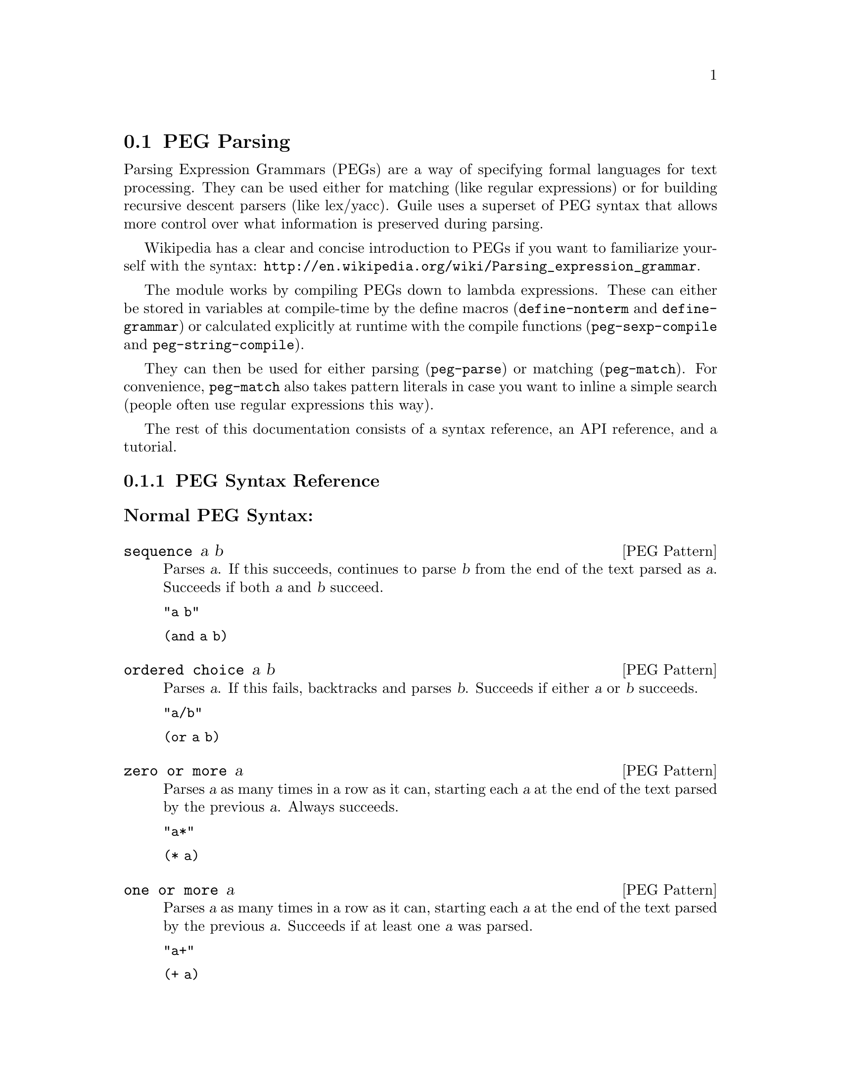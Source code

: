 @c -*-texinfo-*-
@c This is part of the GNU Guile Reference Manual.
@c Copyright (C) 2006, 2010, 2011
@c   Free Software Foundation, Inc.
@c See the file guile.texi for copying conditions.

@node PEG Parsing
@section PEG Parsing

Parsing Expression Grammars (PEGs) are a way of specifying formal
languages for text processing.  They can be used either for matching
(like regular expressions) or for building recursive descent parsers
(like lex/yacc).  Guile uses a superset of PEG syntax that allows more
control over what information is preserved during parsing.

Wikipedia has a clear and concise introduction to PEGs if you want to
familiarize yourself with the syntax:
@url{http://en.wikipedia.org/wiki/Parsing_expression_grammar}.

The module works by compiling PEGs down to lambda expressions.  These
can either be stored in variables at compile-time by the define macros
(@code{define-nonterm} and @code{define-grammar}) or calculated
explicitly at runtime with the compile functions
(@code{peg-sexp-compile} and @code{peg-string-compile}).

They can then be used for either parsing (@code{peg-parse}) or matching
(@code{peg-match}).  For convenience, @code{peg-match} also takes
pattern literals in case you want to inline a simple search (people
often use regular expressions this way).

The rest of this documentation consists of a syntax reference, an API
reference, and a tutorial.

@menu
* PEG Syntax Reference::
* PEG API Reference::
* PEG Tutorial::
* PEG Internals::
@end menu

@node PEG Syntax Reference
@subsection PEG Syntax Reference

@subsubheading Normal PEG Syntax:

@deftp {PEG Pattern} sequence a b
Parses @var{a}.  If this succeeds, continues to parse @var{b} from the
end of the text parsed as @var{a}.  Succeeds if both @var{a} and
@var{b} succeed.

@code{"a b"}

@code{(and a b)}
@end deftp

@deftp {PEG Pattern} {ordered choice} a b
Parses @var{a}.  If this fails, backtracks and parses @var{b}.
Succeeds if either @var{a} or @var{b} succeeds.

@code{"a/b"}

@code{(or a b)}
@end deftp

@deftp {PEG Pattern} {zero or more} a
Parses @var{a} as many times in a row as it can, starting each @var{a}
at the end of the text parsed by the previous @var{a}.  Always
succeeds.

@code{"a*"}

@code{(* a)}
@end deftp

@deftp {PEG Pattern} {one or more} a
Parses @var{a} as many times in a row as it can, starting each @var{a}
at the end of the text parsed by the previous @var{a}.  Succeeds if at
least one @var{a} was parsed.

@code{"a+"}

@code{(+ a)}
@end deftp

@deftp {PEG Pattern} optional a
Tries to parse @var{a}.  Succeeds if @var{a} succeeds.

@code{"a?"}

@code{(? a)}
@end deftp

@deftp {PEG Pattern} {followed by} a
Makes sure it is possible to parse @var{a}, but does not actually parse
it.  Succeeds if @var{a} would succeed.

@code{"&a"}

@code{(followed-by a)}
@end deftp

@deftp {PEG Pattern} {not followed by} a
Makes sure it is impossible to parse @var{a}, but does not actually
parse it.  Succeeds if @var{a} would fail.

@code{"!a"}

@code{(not-followed-by a)}
@end deftp

@deftp {PEG Pattern} {string literal} ``abc''
Parses the string @var{"abc"}.  Succeeds if that parsing succeeds.

@code{"'abc'"}

@code{"abc"}
@end deftp

@deftp {PEG Pattern} {any character}
Parses any single character.  Succeeds unless there is no more text to
be parsed.

@code{"."}

@code{peg-any}
@end deftp

@deftp {PEG Pattern} {character class} a b
Alternative syntax for ``Ordered Choice @var{a} @var{b}'' if @var{a} and
@var{b} are characters.

@code{"[ab]"}

@code{(or "a" "b")}
@end deftp

@deftp {PEG Pattern} {range of characters} a z
Parses any character falling between @var{a} and @var{z}.

@code{"[a-z]"}

@code{(range #\a #\z)}
@end deftp

Example:

@example
"(a !b / c &d*) 'e'+"
@end example

Would be:

@lisp
(and
 (or
  (and a (not-followed-by b))
  (and c (followed-by (* d))))
 (+ "e"))
@end lisp

@subsubheading Extended Syntax

There is some extra syntax for S-expressions.

@deftp {PEG Pattern} ignore a
Ignore the text matching @var{a}
@end deftp

@deftp {PEG Pattern} capture a
Capture the text matching @var{a}.
@end deftp

@deftp {PEG Pattern} peg a
Embed the PEG pattern @var{a} using string syntax.
@end deftp

Example:

@example
"!a / 'b'"
@end example

Is equivalent to

@lisp
(or (peg "!a") "b")
@end lisp

and

@lisp
(or (not-followed-by a) "b")
@end lisp

@node PEG API Reference
@subsection PEG API Reference

@subsubheading Define Macros

The most straightforward way to define a PEG is by using one of the
define macros (both of these macroexpand into @code{define}
expressions).  These macros bind parsing functions to variables.  These
parsing functions may be invoked by @code{peg-parse} or
@code{peg-match}, which return a PEG match record.  Raw data can be
retrieved from this record with the PEG match deconstructor functions.
More complicated (and perhaps enlightening) examples can be found in the
tutorial.

@deffn {Scheme Macro} define-grammar peg-string
Defines all the nonterminals in the PEG @var{peg-string}.  More
precisely, @code{define-grammar} takes a superset of PEGs.  A normal PEG
has a @code{<-} between the nonterminal and the pattern.
@code{define-grammar} uses this symbol to determine what information it
should propagate up the parse tree.  The normal @code{<-} propagates the
matched text up the parse tree, @code{<--} propagates the matched text
up the parse tree tagged with the name of the nonterminal, and @code{<}
discards that matched text and propagates nothing up the parse tree.
Also, nonterminals may consist of any alphanumeric character or a ``-''
character (in normal PEGs nonterminals can only be alphabetic).

For example, if we:
@lisp
(define-grammar 
  "as <- 'a'+
bs <- 'b'+
as-or-bs <- as/bs")
(define-grammar 
  "as-tag <-- 'a'+
bs-tag <-- 'b'+
as-or-bs-tag <-- as-tag/bs-tag")
@end lisp
Then:
@lisp
(peg-parse as-or-bs "aabbcc") @result{}
#<peg start: 0 end: 2 string: aabbcc tree: aa>
(peg-parse as-or-bs-tag "aabbcc") @result{}
#<peg start: 0 end: 2 string: aabbcc tree: (as-or-bs-tag (as-tag aa))>
@end lisp

Note that in doing this, we have bound 6 variables at the toplevel
(@var{as}, @var{bs}, @var{as-or-bs}, @var{as-tag}, @var{bs-tag}, and
@var{as-or-bs-tag}).
@end deffn

@deffn {Scheme Macro} define-nonterm name capture-type peg-sexp
Defines a single nonterminal @var{name}.  @var{capture-type} determines
how much information is passed up the parse tree.  @var{peg-sexp} is a
PEG in S-expression form.

Possible values for capture-type:

@table @code
@item all
passes the matched text up the parse tree tagged with the name of the
nonterminal.
@item body
passes the matched text up the parse tree.
@item none
passes nothing up the parse tree.
@end table

For Example, if we:
@lisp
(define-nonterm as body (+ "a"))
(define-nonterm bs body (+ "b"))
(define-nonterm as-or-bs body (or as bs))
(define-nonterm as-tag all (+ "a"))
(define-nonterm bs-tag all (+ "b"))
(define-nonterm as-or-bs-tag all (or as-tag bs-tag))
@end lisp
Then:
@lisp
(peg-parse as-or-bs "aabbcc") @result{} 
#<peg start: 0 end: 2 string: aabbcc tree: aa>
(peg-parse as-or-bs-tag "aabbcc") @result{} 
#<peg start: 0 end: 2 string: aabbcc tree: (as-or-bs-tag (as-tag aa))>
@end lisp

Note that in doing this, we have bound 6 variables at the toplevel
(@var{as}, @var{bs}, @var{as-or-bs}, @var{as-tag}, @var{bs-tag}, and
@var{as-or-bs-tag}).
@end deffn

@subsubheading Compile Functions
It is sometimes useful to be able to compile anonymous PEG patterns at
runtime.  These functions let you do that using either syntax.

@deffn {Scheme Procedure} peg-string-compile peg-string capture-type
Compiles the PEG pattern in @var{peg-string} propagating according to
@var{capture-type} (capture-type can be any of the values from
@code{define-nonterm}).
@end deffn


@deffn {Scheme Procedure} peg-sexp-compile peg-sexp capture-type
Compiles the PEG pattern in @var{peg-sexp} propagating according to
@var{capture-type} (capture-type can be any of the values from
@code{define-nonterm}).
@end deffn

The functions return syntax objects, which can be useful if you want to
use them in macros. If all you want is to define a new nonterminal, you
can do the following:

@lisp
(define exp '(+ "a"))
(define as (compile (peg-sexp-compile exp 'body)))
@end lisp

You can use this nonterminal with all of the regular PEG functions:

@lisp
(peg-parse as "aaaaa") @result{}
#<peg start: 0 end: 5 string: bbbbb tree: bbbbb>
@end lisp

@subsubheading Parsing & Matching Functions

For our purposes, ``parsing'' means parsing a string into a tree
starting from the first character, while ``matching'' means searching
through the string for a substring.  In practice, the only difference
between the two functions is that @code{peg-parse} gives up if it can't
find a valid substring starting at index 0 and @code{peg-match} keeps
looking.  They are both equally capable of ``parsing'' and ``matching''
given those constraints.

@deffn {Scheme Procedure} peg-parse nonterm string 
Parses @var{string} using the PEG stored in @var{nonterm}.  If no match
was found, @code{peg-parse} returns false.  If a match was found, a PEG
match record is returned.

The @code{capture-type} argument to @code{define-nonterm} allows you to
choose what information to hold on to while parsing.  The options are:

@table @code
@item all
tag the matched text with the nonterminal
@item body
just the matched text
@item none
nothing
@end table

@lisp
(define-nonterm as all (+ "a"))
(peg-parse as "aabbcc") @result{} 
#<peg start: 0 end: 2 string: aabbcc tree: (as aa)>

(define-nonterm as body (+ "a"))
(peg-parse as "aabbcc") @result{} 
#<peg start: 0 end: 2 string: aabbcc tree: aa>

(define-nonterm as none (+ "a"))
(peg-parse as "aabbcc") @result{} 
#<peg start: 0 end: 2 string: aabbcc tree: ()>

(define-nonterm bs body (+ "b"))
(peg-parse bs "aabbcc") @result{} 
#f
@end lisp
@end deffn

@deffn {Scheme Macro} peg-match nonterm-or-peg string
Searches through @var{string} looking for a matching subexpression.
@var{nonterm-or-peg} can either be a nonterminal or a literal PEG
pattern.  When a literal PEG pattern is provided, @code{peg-match} works
very similarly to the regular expression searches many hackers are used
to.  If no match was found, @code{peg-match} returns false.  If a match
was found, a PEG match record is returned.

@lisp
(define-nonterm as body (+ "a"))
(peg-match as "aabbcc") @result{} 
#<peg start: 0 end: 2 string: aabbcc tree: aa>
(peg-match (+ "a") "aabbcc") @result{} 
#<peg start: 0 end: 2 string: aabbcc tree: aa>
(peg-match "'a'+" "aabbcc") @result{} 
#<peg start: 0 end: 2 string: aabbcc tree: aa>

(define-nonterm as all (+ "a"))
(peg-match as "aabbcc") @result{} 
#<peg start: 0 end: 2 string: aabbcc tree: (as aa)>

(define-nonterm bs body (+ "b"))
(peg-match bs "aabbcc") @result{} 
#<peg start: 2 end: 4 string: aabbcc tree: bb>
(peg-match (+ "b") "aabbcc") @result{} 
#<peg start: 2 end: 4 string: aabbcc tree: bb>
(peg-match "'b'+" "aabbcc") @result{} 
#<peg start: 2 end: 4 string: aabbcc tree: bb>

(define-nonterm zs body (+ "z"))
(peg-match zs "aabbcc") @result{} 
#f
(peg-match (+ "z") "aabbcc") @result{} 
#f
(peg-match "'z'+" "aabbcc") @result{} 
#f
@end lisp
@end deffn

@subsubheading PEG Match Records
The @code{peg-parse} and @code{peg-match} functions both return PEG
match records.  Actual information can be extracted from these with the
following functions.

@deffn {Scheme Procedure} peg:string peg-match
Returns the original string that was parsed in the creation of
@code{peg-match}.
@end deffn

@deffn {Scheme Procedure} peg:start peg-match
Returns the index of the first parsed character in the original string
(from @code{peg:string}).  If this is the same as @code{peg:end},
nothing was parsed.
@end deffn

@deffn {Scheme Procedure} peg:end peg-match
Returns one more than the index of the last parsed character in the
original string (from @code{peg:string}).  If this is the same as
@code{peg:start}, nothing was parsed.
@end deffn

@deffn {Scheme Procedure} peg:substring peg-match
Returns the substring parsed by @code{peg-match}.  This is equivalent to
@code{(substring (peg:string peg-match) (peg:start peg-match) (peg:end
peg-match))}.
@end deffn

@deffn {Scheme Procedure} peg:tree peg-match
Returns the tree parsed by @code{peg-match}.
@end deffn

@deffn {Scheme Procedure} peg-record? peg-match
Returns true if @code{peg-match} is a PEG match record, or false
otherwise.
@end deffn

Example:
@lisp
(define-nonterm bs all (peg "'b'+"))

(peg-match bs "aabbcc") @result{}
#<peg start: 2 end: 4 string: aabbcc tree: (bs bb)>

(let ((pm (peg-match bs "aabbcc")))
   `((string ,(peg:string pm))
     (start ,(peg:start pm))
     (end ,(peg:end pm))
     (substring ,(peg:substring pm))
     (tree ,(peg:tree pm))
     (record? ,(peg-record? pm)))) @result{}
((string "aabbcc")
 (start 2)
 (end 4)
 (substring "bb")
 (tree (bs "bb"))
 (record? #t))
@end lisp

@subsubheading Miscellaneous

@deffn {Scheme Procedure} context-flatten tst lst
Takes a predicate @var{tst} and a list @var{lst}.  Flattens @var{lst}
until all elements are either atoms or satisfy @var{tst}.  If @var{lst}
itself satisfies @var{tst}, @code{(list lst)} is returned (this is a
flat list whose only element satisfies @var{tst}).

@lisp
(context-flatten (lambda (x) (and (number? (car x)) (= (car x) 1))) '(2 2 (1 1 (2 2)) (2 2 (1 1)))) @result{} 
(2 2 (1 1 (2 2)) 2 2 (1 1))
(context-flatten (lambda (x) (and (number? (car x)) (= (car x) 1))) '(1 1 (1 1 (2 2)) (2 2 (1 1)))) @result{} 
((1 1 (1 1 (2 2)) (2 2 (1 1))))
@end lisp

If you're wondering why this is here, take a look at the tutorial.
@end deffn

@deffn {Scheme Procedure} keyword-flatten terms lst
A less general form of @code{context-flatten}.  Takes a list of terminal
atoms @code{terms} and flattens @var{lst} until all elements are either
atoms, or lists which have an atom from @code{terms} as their first
element.
@lisp
(keyword-flatten '(a b) '(c a b (a c) (b c) (c (b a) (c a)))) @result{}
(c a b (a c) (b c) c (b a) c a)
@end lisp

If you're wondering why this is here, take a look at the tutorial.
@end deffn

@node PEG Tutorial
@subsection PEG Tutorial

@subsubheading Parsing /etc/passwd
This example will show how to parse /etc/passwd using PEGs.

First we define an example /etc/passwd file:

@lisp
(define *etc-passwd*
  "root:x:0:0:root:/root:/bin/bash
daemon:x:1:1:daemon:/usr/sbin:/bin/sh
bin:x:2:2:bin:/bin:/bin/sh
sys:x:3:3:sys:/dev:/bin/sh
nobody:x:65534:65534:nobody:/nonexistent:/bin/sh
messagebus:x:103:107::/var/run/dbus:/bin/false
")
@end lisp

As a first pass at this, we might want to have all the entries in
/etc/passwd in a list.

Doing this with string-based PEG syntax would look like this:
@lisp
(define-grammar
  "passwd <- entry* !.
entry <-- (! NL .)* NL*
NL < '\n'")
@end lisp

A @code{passwd} file is 0 or more entries (@code{entry*}) until the end
of the file (@code{!.} (@code{.} is any character, so @code{!.} means
``not anything'')).  We want to capture the data in the nonterminal
@code{passwd}, but not tag it with the name, so we use @code{<-}.

An entry is a series of 0 or more characters that aren't newlines
(@code{(! NL .)*}) followed by 0 or more newlines (@code{NL*}).  We want
to tag all the entries with @code{entry}, so we use @code{<--}.

A newline is just a literal newline (@code{'\n'}).  We don't want a
bunch of newlines cluttering up the output, so we use @code{<} to throw
away the captured data.

Here is the same PEG defined using S-expressions:
@lisp
(define-nonterm passwd body (and (* entry) (not-followed-by peg-any)))
(define-nonterm entry all (and (* (and (not-followed-by NL) peg-any))
			       (* NL)))
(define-nonterm NL none "\n")
@end lisp

Obviously this is much more verbose.  On the other hand, it's more
explicit, and thus easier to build automatically.  However, there are
some tricks that make S-expressions easier to use in some cases.  One is
the @code{ignore} keyword; the string syntax has no way to say ``throw
away this text'' except breaking it out into a separate nonterminal.
For instance, to throw away the newlines we had to define @code{NL}.  In
the S-expression syntax, we could have simply written @code{(ignore
"\n")}.  Also, for the cases where string syntax is really much cleaner,
the @code{peg} keyword can be used to embed string syntax in
S-expression syntax.  For instance, we could have written:

@lisp
(define-nonterm passwd body (peg "entry* !."))
@end lisp

However we define it, parsing @code{*etc-passwd*} with the @code{passwd}
nonterminal yields the same results:

@lisp
(peg:tree (peg-parse passwd *etc-passwd*)) @result{}
((entry "root:x:0:0:root:/root:/bin/bash")
 (entry "daemon:x:1:1:daemon:/usr/sbin:/bin/sh")
 (entry "bin:x:2:2:bin:/bin:/bin/sh")
 (entry "sys:x:3:3:sys:/dev:/bin/sh")
 (entry "nobody:x:65534:65534:nobody:/nonexistent:/bin/sh")
 (entry "messagebus:x:103:107::/var/run/dbus:/bin/false"))
@end lisp

However, here is something to be wary of:

@lisp
(peg:tree (peg-parse passwd "one entry")) @result{}
(entry "one entry")
@end lisp

By default, the parse trees generated by PEGs are compressed as much as
possible without losing information.  It may not look like this is what
you want at first, but uncompressed parse trees are an enormous headache
(there's no easy way to predict how deep particular lists will nest,
there are empty lists littered everywhere, etc. etc.).  One side-effect
of this, however, is that sometimes the compressor is too aggressive.
No information is discarded when @code{((entry "one entry"))} is
compressed to @code{(entry "one entry")}, but in this particular case it
probably isn't what we want.

There are two functions for easily dealing with this:
@code{keyword-flatten} and @code{context-flatten}.  The
@code{keyword-flatten} function takes a list of keywords and a list to
flatten, then tries to coerce the list such that the first element of
all sublists is one of the keywords.  The @code{context-flatten}
function is similar, but instead of a list of keywords it takes a
predicate that should indicate whether a given sublist is good enough
(refer to the API reference for more details).

What we want here is @code{keyword-flatten}.
@lisp
(keyword-flatten '(entry) (peg:tree (peg-parse passwd *etc-passwd*))) @result{}
((entry "root:x:0:0:root:/root:/bin/bash")
 (entry "daemon:x:1:1:daemon:/usr/sbin:/bin/sh")
 (entry "bin:x:2:2:bin:/bin:/bin/sh")
 (entry "sys:x:3:3:sys:/dev:/bin/sh")
 (entry "nobody:x:65534:65534:nobody:/nonexistent:/bin/sh")
 (entry "messagebus:x:103:107::/var/run/dbus:/bin/false"))
(keyword-flatten '(entry) (peg:tree (peg-parse passwd "one entry"))) @result{}
((entry "one entry"))
@end lisp

Of course, this is a somewhat contrived example.  In practice we would
probably just tag the @code{passwd} nonterminal to remove the ambiguity
(using either the @code{all} keyword for S-expressions or the @code{<--}
symbol for strings)..

@lisp
(define-nonterm tag-passwd all (peg "entry* !."))
(peg:tree (peg-parse tag-passwd *etc-passwd*)) @result{}
(tag-passwd
  (entry "root:x:0:0:root:/root:/bin/bash")
  (entry "daemon:x:1:1:daemon:/usr/sbin:/bin/sh")
  (entry "bin:x:2:2:bin:/bin:/bin/sh")
  (entry "sys:x:3:3:sys:/dev:/bin/sh")
  (entry "nobody:x:65534:65534:nobody:/nonexistent:/bin/sh")
  (entry "messagebus:x:103:107::/var/run/dbus:/bin/false"))
(peg:tree (peg-parse tag-passwd "one entry"))
(tag-passwd 
  (entry "one entry"))
@end lisp

If you're ever uncertain about the potential results of parsing
something, remember the two absolute rules:
@enumerate
@item
No parsing information will ever be discarded.
@item
There will never be any lists with fewer than 2 elements.
@end enumerate

For the purposes of (1), "parsing information" means things tagged with
the @code{any} keyword or the @code{<--} symbol.  Plain strings will be
concatenated.

Let's extend this example a bit more and actually pull some useful
information out of the passwd file:

@lisp
(define-grammar
  "passwd <-- entry* !.
entry <-- login C pass C uid C gid C nameORcomment C homedir C shell NL*
login <-- text
pass <-- text
uid <-- [0-9]*
gid <-- [0-9]*
nameORcomment <-- text
homedir <-- path
shell <-- path
path <-- (SLASH pathELEMENT)*
pathELEMENT <-- (!NL !C  !'/' .)*
text <- (!NL !C  .)*
C < ':'
NL < '\n'
SLASH < '/'")
@end lisp

This produces rather pretty parse trees:
@lisp
(passwd
  (entry (login "root")
         (pass "x")
         (uid "0")
         (gid "0")
         (nameORcomment "root")
         (homedir (path (pathELEMENT "root")))
         (shell (path (pathELEMENT "bin") (pathELEMENT "bash"))))
  (entry (login "daemon")
         (pass "x")
         (uid "1")
         (gid "1")
         (nameORcomment "daemon")
         (homedir
           (path (pathELEMENT "usr") (pathELEMENT "sbin")))
         (shell (path (pathELEMENT "bin") (pathELEMENT "sh"))))
  (entry (login "bin")
         (pass "x")
         (uid "2")
         (gid "2")
         (nameORcomment "bin")
         (homedir (path (pathELEMENT "bin")))
         (shell (path (pathELEMENT "bin") (pathELEMENT "sh"))))
  (entry (login "sys")
         (pass "x")
         (uid "3")
         (gid "3")
         (nameORcomment "sys")
         (homedir (path (pathELEMENT "dev")))
         (shell (path (pathELEMENT "bin") (pathELEMENT "sh"))))
  (entry (login "nobody")
         (pass "x")
         (uid "65534")
         (gid "65534")
         (nameORcomment "nobody")
         (homedir (path (pathELEMENT "nonexistent")))
         (shell (path (pathELEMENT "bin") (pathELEMENT "sh"))))
  (entry (login "messagebus")
         (pass "x")
         (uid "103")
         (gid "107")
         nameORcomment
         (homedir
           (path (pathELEMENT "var")
                 (pathELEMENT "run")
                 (pathELEMENT "dbus")))
         (shell (path (pathELEMENT "bin") (pathELEMENT "false")))))
@end lisp

Notice that when there's no entry in a field (e.g. @code{nameORcomment}
for messagebus) the symbol is inserted.  This is the ``don't throw away
any information'' rule---we succesfully matched a @code{nameORcomment}
of 0 characters (since we used @code{*} when defining it).  This is
usually what you want, because it allows you to e.g. use @code{list-ref}
to pull out elements (since they all have known offsets).

If you'd prefer not to have symbols for empty matches, you can replace
the @code{*} with a @code{+} and add a @code{?} after the
@code{nameORcomment} in @code{entry}.  Then it will try to parse 1 or
more characters, fail (inserting nothing into the parse tree), but
continue because it didn't have to match the nameORcomment to continue.


@subsubheading Embedding Arithmetic Expressions

We can parse simple mathematical expressions with the following PEG:

@lisp
(define-grammar
  "expr <- sum
sum <-- (product ('+' / '-') sum) / product
product <-- (value ('*' / '/') product) / value
value <-- number / '(' expr ')'
number <-- [0-9]+")
@end lisp

Then:
@lisp
(peg:tree (peg-parse expr "1+1/2*3+(1+1)/2")) @result{}
(sum (product (value (number "1")))
     "+"
     (sum (product
            (value (number "1"))
            "/"
            (product
              (value (number "2"))
              "*"
              (product (value (number "3")))))
          "+"
          (sum (product
                 (value "("
                        (sum (product (value (number "1")))
                             "+"
                             (sum (product (value (number "1")))))
                        ")")
                 "/"
                 (product (value (number "2")))))))
@end lisp

There is very little wasted effort in this PEG.  The @code{number}
nonterminal has to be tagged because otherwise the numbers might run
together with the arithmetic expressions during the string concatenation
stage of parse-tree compression (the parser will see ``1'' followed by
``/'' and decide to call it ``1/'').  When in doubt, tag.

It is very easy to turn these parse trees into lisp expressions:

@lisp
(define (parse-sum sum left . rest)
  (if (null? rest)
      (apply parse-product left)
      (list (string->symbol (car rest))
	    (apply parse-product left)
	    (apply parse-sum (cadr rest)))))

(define (parse-product product left . rest)
  (if (null? rest)
      (apply parse-value left)
      (list (string->symbol (car rest))
	    (apply parse-value left)
	    (apply parse-product (cadr rest)))))

(define (parse-value value first . rest)
  (if (null? rest)
      (string->number (cadr first))
      (apply parse-sum (car rest))))

(define parse-expr parse-sum)
@end lisp

(Notice all these functions look very similar; for a more complicated
PEG, it would be worth abstracting.)

Then:
@lisp
(apply parse-expr (peg:tree (peg-parse expr "1+1/2*3+(1+1)/2"))) @result{}
(+ 1 (+ (/ 1 (* 2 3)) (/ (+ 1 1) 2)))
@end lisp

But wait!  The associativity is wrong!  Where it says @code{(/ 1 (* 2
3))}, it should say @code{(* (/ 1 2) 3)}.

It's tempting to try replacing e.g. @code{"sum <-- (product ('+' / '-')
sum) / product"} with @code{"sum <-- (sum ('+' / '-') product) /
product"}, but this is a Bad Idea.  PEGs don't support left recursion.
To see why, imagine what the parser will do here.  When it tries to
parse @code{sum}, it first has to try and parse @code{sum}.  But to do
that, it first has to try and parse @code{sum}.  This will continue
until the stack gets blown off.

So how does one parse left-associative binary operators with PEGs?
Honestly, this is one of their major shortcomings.  There's no
general-purpose way of doing this, but here the repetition operators are
a good choice:

@lisp
(use-modules (srfi srfi-1))

(define-grammar
  "expr <- sum
sum <-- (product ('+' / '-'))* product
product <-- (value ('*' / '/'))* value
value <-- number / '(' expr ')'
number <-- [0-9]+")

;; take a deep breath...
(define (make-left-parser next-func)
  (lambda (sum first . rest) ;; general form, comments below assume
    ;; that we're dealing with a sum expression
    (if (null? rest) ;; form (sum (product ...))
      (apply next-func first)
      (if (string? (cadr first));; form (sum ((product ...) "+") (product ...))
	  (list (string->symbol (cadr first))
		(apply next-func (car first))
		(apply next-func (car rest)))
          ;; form (sum (((product ...) "+") ((product ...) "+")) (product ...))
	  (car 
	   (reduce ;; walk through the list and build a left-associative tree
	    (lambda (l r)
	      (list (list (cadr r) (car r) (apply next-func (car l)))
		    (string->symbol (cadr l))))
	    'ignore
	    (append ;; make a list of all the products
             ;; the first one should be pre-parsed
	     (list (list (apply next-func (caar first))
			 (string->symbol (cadar first))))
	     (cdr first)
             ;; the last one has to be added in
	     (list (append rest '("done"))))))))))

(define (parse-value value first . rest)
  (if (null? rest)
      (string->number (cadr first))
      (apply parse-sum (car rest))))
(define parse-product (make-left-parser parse-value))
(define parse-sum (make-left-parser parse-product))
(define parse-expr parse-sum)
@end lisp

Then:
@lisp
(apply parse-expr (peg:tree (peg-parse expr "1+1/2*3+(1+1)/2"))) @result{}
(+ (+ 1 (* (/ 1 2) 3)) (/ (+ 1 1) 2))
@end lisp

As you can see, this is much uglier (it could be made prettier by using
@code{context-flatten}, but the way it's written above makes it clear
how we deal with the three ways the zero-or-more @code{*} expression can
parse).  Fortunately, most of the time we can get away with only using
right-associativity.

@subsubheading Simplified Functions

For a more tantalizing example, consider the following grammar that
parses (highly) simplified C functions:

@lisp
(define-grammar
  "cfunc <-- cSP ctype cSP cname cSP cargs cLB cSP cbody cRB
ctype <-- cidentifier
cname <-- cidentifier
cargs <-- cLP (! (cSP cRP) carg cSP (cCOMMA / cRP) cSP)* cSP
carg <-- cSP ctype cSP cname
cbody <-- cstatement *
cidentifier <- [a-zA-z][a-zA-Z0-9_]*
cstatement <-- (!';'.)*cSC cSP
cSC < ';'
cCOMMA < ','
cLP < '('
cRP < ')'
cLB < '@{'
cRB < '@}'
cSP < [ \t\n]*")
@end lisp

Then:
@lisp
(peg-parse cfunc "int square(int a) @{ return a*a;@}") @result{}
(32
 (cfunc (ctype "int")
        (cname "square")
        (cargs (carg (ctype "int") (cname "a")))
        (cbody (cstatement "return a*a"))))
@end lisp

And:
@lisp
(peg-parse cfunc "int mod(int a, int b) @{ int c = a/b;return a-b*c; @}") @result{}
(52
 (cfunc (ctype "int")
        (cname "mod")
        (cargs (carg (ctype "int") (cname "a"))
               (carg (ctype "int") (cname "b")))
        (cbody (cstatement "int c = a/b")
               (cstatement "return a- b*c"))))
@end lisp

By wrapping all the @code{carg} nonterminals in a @code{cargs}
nonterminal, we were able to remove any ambiguity in the parsing
structure and avoid having to call @code{context-flatten} on the output
of @code{peg-parse}.  We used the same trick with the @code{cstatement}
nonterminals, wrapping them in a @code{cbody} nonterminal.

The whitespace nonterminal @code{cSP} used here is a (very) useful
instantiation of a common pattern for matching syntactically irrelevant
information.  Since it's tagged with @code{<} and ends with @code{*} it
won't clutter up the parse trees (all the empty lists will be discarded
during the compression step) and it will never cause parsing to fail.

@node PEG Internals
@subsection PEG Internals

A PEG parser takes a string as input and attempts to parse it as a given
nonterminal. The key idea of the PEG implementation is that every
nonterminal is just a function that takes a string as an argument and
attempts to parse that string as its nonterminal. The functions always
start from the beginning, but a parse is considered successful if there
is material left over at the end.

This makes it easy to model different PEG parsing operations. For
instance, consider the PEG grammar @code{"ab"}, which could also be
written @code{(and "a" "b")}. It matches the string ``ab''. Here's how
that might be implemented in the PEG style:

@lisp
(define (match-and-a-b str)
  (match-a str)
  (match-b str))
@end lisp

As you can see, the use of functions provides an easy way to model
sequencing. In a similar way, one could model @code{(or a b)} with
something like the following:

@lisp
(define (match-or-a-b str)
  (or (match-a str) (match-b str)))
@end lisp

Here the semantics of a PEG @code{or} expression map naturally onto
Scheme's @code{or} operator. This function will attempt to run
@code{(match-a str)}, and return its result if it succeeds. Otherwise it
will run @code{(match-b str)}.

Of course, the code above wouldn't quite work. We need some way for the
parsing functions to communicate. The actual interface used is below.

@subsubheading Parsing Function Interface

A parsing function takes three arguments - a string, the length of that
string, and the position in that string it should start parsing at. In
effect, the parsing functions pass around substrings in pieces - the
first argument is a buffer of characters, and the second two give a
range within that buffer that the parsing function should look at.

Parsing functions return either #f, if they failed to match their
nonterminal, or a list whose first element must be an integer
representing the final position in the string they matched and whose cdr
can be any other data the function wishes to return, or '() if it
doesn't have any more data.

The one caveat is that if the extra data it returns is a list, any
adjacent strings in that list will be appended by @code{peg-parse}. For
instance, if a parsing function returns @code{(13 ("a" "b" "c"))},
@code{peg-parse} will take @code{(13 ("abc"))} as its value.

For example, here is a function to match ``ab'' using the actual
interface.

@lisp
(define (match-a-b str len pos)
   (and (<= (+ pos 2) len)
        (string= str "ab" pos (+ pos 2))
        (list (+ pos 2) '()))) ; we return no extra information
@end lisp

The above function can be used to match a string by running
@code{(peg-parse match-a-b "ab")}.

@subsubheading Code Generators and Extensible Syntax

PEG expressions, such as those in a @code{define-nonterm} form, are
interpreted internally in two steps.

First, any string PEG is expanded into an s-expression PEG by the code
in the @code{(ice-9 peg string-peg)} module.

Then, then s-expression PEG that results is compiled into a parsing
function by the @code{(ice-9 peg codegen)} module. In particular, the
function @code{peg-sexp-compile} is called on the s-expression. It then
decides what to do based on the form it is passed.

The PEG syntax can be expanded by providing @code{peg-sexp-compile} more
options for what to do with its forms. The extended syntax will be
associated with a symbol, for instance @code{my-parsing-form}, and will
be called on all PEG expressions of the form
@lisp
(my-parsing-form ...)
@end lisp

The parsing function should take two arguments. The first will be a
syntax object containing a list with all of the arguments to the form
(but not the form's name), and the second will be the
@code{capture-type} argument that is passed to @code{define-nonterm}.

New functions can be registered by calling @code{(add-peg-compiler!
symbol function)}, where @code{symbol} is the symbol that will indicate
a form of this type and @code{function} is the code generating function
described above. The function @code{add-peg-compiler!} is exported from
the @code{(ice-9 peg codegen)} module.
